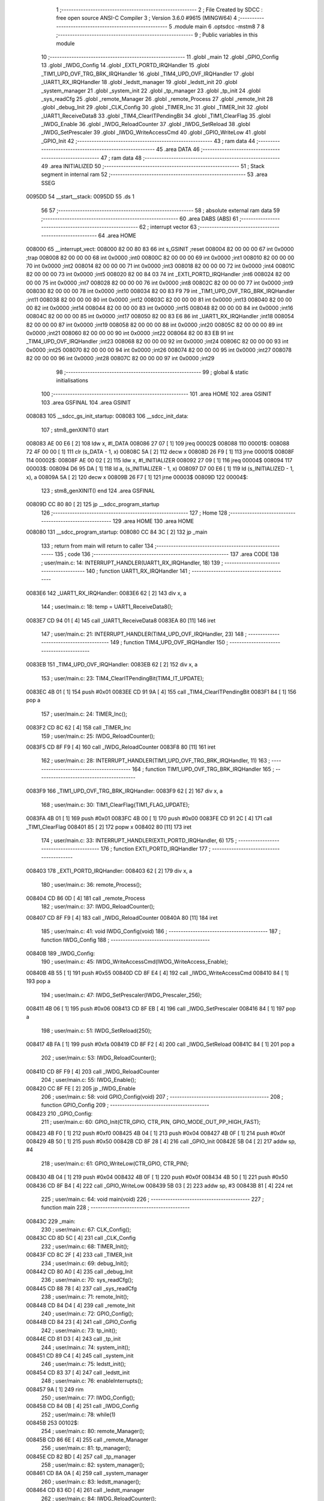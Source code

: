                                       1 ;--------------------------------------------------------
                                      2 ; File Created by SDCC : free open source ANSI-C Compiler
                                      3 ; Version 3.6.0 #9615 (MINGW64)
                                      4 ;--------------------------------------------------------
                                      5 	.module main
                                      6 	.optsdcc -mstm8
                                      7 	
                                      8 ;--------------------------------------------------------
                                      9 ; Public variables in this module
                                     10 ;--------------------------------------------------------
                                     11 	.globl _main
                                     12 	.globl _GPIO_Config
                                     13 	.globl _IWDG_Config
                                     14 	.globl _EXTI_PORTD_IRQHandler
                                     15 	.globl _TIM1_UPD_OVF_TRG_BRK_IRQHandler
                                     16 	.globl _TIM4_UPD_OVF_IRQHandler
                                     17 	.globl _UART1_RX_IRQHandler
                                     18 	.globl _ledstt_manager
                                     19 	.globl _ledstt_init
                                     20 	.globl _system_manager
                                     21 	.globl _system_init
                                     22 	.globl _tp_manager
                                     23 	.globl _tp_init
                                     24 	.globl _sys_readCfg
                                     25 	.globl _remote_Manager
                                     26 	.globl _remote_Process
                                     27 	.globl _remote_Init
                                     28 	.globl _debug_Init
                                     29 	.globl _CLK_Config
                                     30 	.globl _TIMER_Inc
                                     31 	.globl _TIMER_Init
                                     32 	.globl _UART1_ReceiveData8
                                     33 	.globl _TIM4_ClearITPendingBit
                                     34 	.globl _TIM1_ClearFlag
                                     35 	.globl _IWDG_Enable
                                     36 	.globl _IWDG_ReloadCounter
                                     37 	.globl _IWDG_SetReload
                                     38 	.globl _IWDG_SetPrescaler
                                     39 	.globl _IWDG_WriteAccessCmd
                                     40 	.globl _GPIO_WriteLow
                                     41 	.globl _GPIO_Init
                                     42 ;--------------------------------------------------------
                                     43 ; ram data
                                     44 ;--------------------------------------------------------
                                     45 	.area DATA
                                     46 ;--------------------------------------------------------
                                     47 ; ram data
                                     48 ;--------------------------------------------------------
                                     49 	.area INITIALIZED
                                     50 ;--------------------------------------------------------
                                     51 ; Stack segment in internal ram 
                                     52 ;--------------------------------------------------------
                                     53 	.area	SSEG
      0095DD                         54 __start__stack:
      0095DD                         55 	.ds	1
                                     56 
                                     57 ;--------------------------------------------------------
                                     58 ; absolute external ram data
                                     59 ;--------------------------------------------------------
                                     60 	.area DABS (ABS)
                                     61 ;--------------------------------------------------------
                                     62 ; interrupt vector 
                                     63 ;--------------------------------------------------------
                                     64 	.area HOME
      008000                         65 __interrupt_vect:
      008000 82 00 80 83             66 	int s_GSINIT ;reset
      008004 82 00 00 00             67 	int 0x0000 ;trap
      008008 82 00 00 00             68 	int 0x0000 ;int0
      00800C 82 00 00 00             69 	int 0x0000 ;int1
      008010 82 00 00 00             70 	int 0x0000 ;int2
      008014 82 00 00 00             71 	int 0x0000 ;int3
      008018 82 00 00 00             72 	int 0x0000 ;int4
      00801C 82 00 00 00             73 	int 0x0000 ;int5
      008020 82 00 84 03             74 	int _EXTI_PORTD_IRQHandler ;int6
      008024 82 00 00 00             75 	int 0x0000 ;int7
      008028 82 00 00 00             76 	int 0x0000 ;int8
      00802C 82 00 00 00             77 	int 0x0000 ;int9
      008030 82 00 00 00             78 	int 0x0000 ;int10
      008034 82 00 83 F9             79 	int _TIM1_UPD_OVF_TRG_BRK_IRQHandler ;int11
      008038 82 00 00 00             80 	int 0x0000 ;int12
      00803C 82 00 00 00             81 	int 0x0000 ;int13
      008040 82 00 00 00             82 	int 0x0000 ;int14
      008044 82 00 00 00             83 	int 0x0000 ;int15
      008048 82 00 00 00             84 	int 0x0000 ;int16
      00804C 82 00 00 00             85 	int 0x0000 ;int17
      008050 82 00 83 E6             86 	int _UART1_RX_IRQHandler ;int18
      008054 82 00 00 00             87 	int 0x0000 ;int19
      008058 82 00 00 00             88 	int 0x0000 ;int20
      00805C 82 00 00 00             89 	int 0x0000 ;int21
      008060 82 00 00 00             90 	int 0x0000 ;int22
      008064 82 00 83 EB             91 	int _TIM4_UPD_OVF_IRQHandler ;int23
      008068 82 00 00 00             92 	int 0x0000 ;int24
      00806C 82 00 00 00             93 	int 0x0000 ;int25
      008070 82 00 00 00             94 	int 0x0000 ;int26
      008074 82 00 00 00             95 	int 0x0000 ;int27
      008078 82 00 00 00             96 	int 0x0000 ;int28
      00807C 82 00 00 00             97 	int 0x0000 ;int29
                                     98 ;--------------------------------------------------------
                                     99 ; global & static initialisations
                                    100 ;--------------------------------------------------------
                                    101 	.area HOME
                                    102 	.area GSINIT
                                    103 	.area GSFINAL
                                    104 	.area GSINIT
      008083                        105 __sdcc_gs_init_startup:
      008083                        106 __sdcc_init_data:
                                    107 ; stm8_genXINIT() start
      008083 AE 00 E6         [ 2]  108 	ldw x, #l_DATA
      008086 27 07            [ 1]  109 	jreq	00002$
      008088                        110 00001$:
      008088 72 4F 00 00      [ 1]  111 	clr (s_DATA - 1, x)
      00808C 5A               [ 2]  112 	decw x
      00808D 26 F9            [ 1]  113 	jrne	00001$
      00808F                        114 00002$:
      00808F AE 00 02         [ 2]  115 	ldw	x, #l_INITIALIZER
      008092 27 09            [ 1]  116 	jreq	00004$
      008094                        117 00003$:
      008094 D6 95 DA         [ 1]  118 	ld	a, (s_INITIALIZER - 1, x)
      008097 D7 00 E6         [ 1]  119 	ld	(s_INITIALIZED - 1, x), a
      00809A 5A               [ 2]  120 	decw	x
      00809B 26 F7            [ 1]  121 	jrne	00003$
      00809D                        122 00004$:
                                    123 ; stm8_genXINIT() end
                                    124 	.area GSFINAL
      00809D CC 80 80         [ 2]  125 	jp	__sdcc_program_startup
                                    126 ;--------------------------------------------------------
                                    127 ; Home
                                    128 ;--------------------------------------------------------
                                    129 	.area HOME
                                    130 	.area HOME
      008080                        131 __sdcc_program_startup:
      008080 CC 84 3C         [ 2]  132 	jp	_main
                                    133 ;	return from main will return to caller
                                    134 ;--------------------------------------------------------
                                    135 ; code
                                    136 ;--------------------------------------------------------
                                    137 	.area CODE
                                    138 ;	user/main.c: 14: INTERRUPT_HANDLER(UART1_RX_IRQHandler, 18)
                                    139 ;	-----------------------------------------
                                    140 ;	 function UART1_RX_IRQHandler
                                    141 ;	-----------------------------------------
      0083E6                        142 _UART1_RX_IRQHandler:
      0083E6 62               [ 2]  143 	div	x, a
                                    144 ;	user/main.c: 18: temp = UART1_ReceiveData8();
      0083E7 CD 94 01         [ 4]  145 	call	_UART1_ReceiveData8
      0083EA 80               [11]  146 	iret
                                    147 ;	user/main.c: 21: INTERRUPT_HANDLER(TIM4_UPD_OVF_IRQHandler, 23)
                                    148 ;	-----------------------------------------
                                    149 ;	 function TIM4_UPD_OVF_IRQHandler
                                    150 ;	-----------------------------------------
      0083EB                        151 _TIM4_UPD_OVF_IRQHandler:
      0083EB 62               [ 2]  152 	div	x, a
                                    153 ;	user/main.c: 23: TIM4_ClearITPendingBit(TIM4_IT_UPDATE);
      0083EC 4B 01            [ 1]  154 	push	#0x01
      0083EE CD 91 9A         [ 4]  155 	call	_TIM4_ClearITPendingBit
      0083F1 84               [ 1]  156 	pop	a
                                    157 ;	user/main.c: 24: TIMER_Inc();
      0083F2 CD 8C 62         [ 4]  158 	call	_TIMER_Inc
                                    159 ;	user/main.c: 25: IWDG_ReloadCounter();
      0083F5 CD 8F F9         [ 4]  160 	call	_IWDG_ReloadCounter
      0083F8 80               [11]  161 	iret
                                    162 ;	user/main.c: 28: INTERRUPT_HANDLER(TIM1_UPD_OVF_TRG_BRK_IRQHandler, 11)
                                    163 ;	-----------------------------------------
                                    164 ;	 function TIM1_UPD_OVF_TRG_BRK_IRQHandler
                                    165 ;	-----------------------------------------
      0083F9                        166 _TIM1_UPD_OVF_TRG_BRK_IRQHandler:
      0083F9 62               [ 2]  167 	div	x, a
                                    168 ;	user/main.c: 30: TIM1_ClearFlag(TIM1_FLAG_UPDATE); 
      0083FA 4B 01            [ 1]  169 	push	#0x01
      0083FC 4B 00            [ 1]  170 	push	#0x00
      0083FE CD 91 2C         [ 4]  171 	call	_TIM1_ClearFlag
      008401 85               [ 2]  172 	popw	x
      008402 80               [11]  173 	iret
                                    174 ;	user/main.c: 33: INTERRUPT_HANDLER(EXTI_PORTD_IRQHandler, 6)
                                    175 ;	-----------------------------------------
                                    176 ;	 function EXTI_PORTD_IRQHandler
                                    177 ;	-----------------------------------------
      008403                        178 _EXTI_PORTD_IRQHandler:
      008403 62               [ 2]  179 	div	x, a
                                    180 ;	user/main.c: 36: remote_Process();
      008404 CD 86 0D         [ 4]  181 	call	_remote_Process
                                    182 ;	user/main.c: 37: IWDG_ReloadCounter();
      008407 CD 8F F9         [ 4]  183 	call	_IWDG_ReloadCounter
      00840A 80               [11]  184 	iret
                                    185 ;	user/main.c: 41: void IWDG_Config(void)
                                    186 ;	-----------------------------------------
                                    187 ;	 function IWDG_Config
                                    188 ;	-----------------------------------------
      00840B                        189 _IWDG_Config:
                                    190 ;	user/main.c: 45: IWDG_WriteAccessCmd(IWDG_WriteAccess_Enable);
      00840B 4B 55            [ 1]  191 	push	#0x55
      00840D CD 8F E4         [ 4]  192 	call	_IWDG_WriteAccessCmd
      008410 84               [ 1]  193 	pop	a
                                    194 ;	user/main.c: 47: IWDG_SetPrescaler(IWDG_Prescaler_256);
      008411 4B 06            [ 1]  195 	push	#0x06
      008413 CD 8F EB         [ 4]  196 	call	_IWDG_SetPrescaler
      008416 84               [ 1]  197 	pop	a
                                    198 ;	user/main.c: 51: IWDG_SetReload(250);
      008417 4B FA            [ 1]  199 	push	#0xfa
      008419 CD 8F F2         [ 4]  200 	call	_IWDG_SetReload
      00841C 84               [ 1]  201 	pop	a
                                    202 ;	user/main.c: 53: IWDG_ReloadCounter();
      00841D CD 8F F9         [ 4]  203 	call	_IWDG_ReloadCounter
                                    204 ;	user/main.c: 55: IWDG_Enable();
      008420 CC 8F FE         [ 2]  205 	jp	_IWDG_Enable
                                    206 ;	user/main.c: 58: void GPIO_Config(void)
                                    207 ;	-----------------------------------------
                                    208 ;	 function GPIO_Config
                                    209 ;	-----------------------------------------
      008423                        210 _GPIO_Config:
                                    211 ;	user/main.c: 60: GPIO_Init(CTR_GPIO, CTR_PIN, GPIO_MODE_OUT_PP_HIGH_FAST);
      008423 4B F0            [ 1]  212 	push	#0xf0
      008425 4B 04            [ 1]  213 	push	#0x04
      008427 4B 0F            [ 1]  214 	push	#0x0f
      008429 4B 50            [ 1]  215 	push	#0x50
      00842B CD 8F 28         [ 4]  216 	call	_GPIO_Init
      00842E 5B 04            [ 2]  217 	addw	sp, #4
                                    218 ;	user/main.c: 61: GPIO_WriteLow(CTR_GPIO, CTR_PIN);
      008430 4B 04            [ 1]  219 	push	#0x04
      008432 4B 0F            [ 1]  220 	push	#0x0f
      008434 4B 50            [ 1]  221 	push	#0x50
      008436 CD 8F B4         [ 4]  222 	call	_GPIO_WriteLow
      008439 5B 03            [ 2]  223 	addw	sp, #3
      00843B 81               [ 4]  224 	ret
                                    225 ;	user/main.c: 64: void main(void)
                                    226 ;	-----------------------------------------
                                    227 ;	 function main
                                    228 ;	-----------------------------------------
      00843C                        229 _main:
                                    230 ;	user/main.c: 67: CLK_Config();
      00843C CD 8D 5C         [ 4]  231 	call	_CLK_Config
                                    232 ;	user/main.c: 68: TIMER_Init();
      00843F CD 8C 2F         [ 4]  233 	call	_TIMER_Init
                                    234 ;	user/main.c: 69: debug_Init();
      008442 CD 80 A0         [ 4]  235 	call	_debug_Init
                                    236 ;	user/main.c: 70: sys_readCfg();
      008445 CD 88 78         [ 4]  237 	call	_sys_readCfg
                                    238 ;	user/main.c: 71: remote_Init();
      008448 CD 84 D4         [ 4]  239 	call	_remote_Init
                                    240 ;	user/main.c: 72: GPIO_Config();
      00844B CD 84 23         [ 4]  241 	call	_GPIO_Config
                                    242 ;	user/main.c: 73: tp_init();
      00844E CD 81 D3         [ 4]  243 	call	_tp_init
                                    244 ;	user/main.c: 74: system_init();
      008451 CD 89 C4         [ 4]  245 	call	_system_init
                                    246 ;	user/main.c: 75: ledstt_init();
      008454 CD 83 37         [ 4]  247 	call	_ledstt_init
                                    248 ;	user/main.c: 76: enableInterrupts();
      008457 9A               [ 1]  249 	rim
                                    250 ;	user/main.c: 77: IWDG_Config();
      008458 CD 84 0B         [ 4]  251 	call	_IWDG_Config
                                    252 ;	user/main.c: 78: while(1)
      00845B                        253 00102$:
                                    254 ;	user/main.c: 80: remote_Manager();
      00845B CD 86 6E         [ 4]  255 	call	_remote_Manager
                                    256 ;	user/main.c: 81: tp_manager();
      00845E CD 82 BD         [ 4]  257 	call	_tp_manager
                                    258 ;	user/main.c: 82: system_manager();
      008461 CD 8A 0A         [ 4]  259 	call	_system_manager
                                    260 ;	user/main.c: 83: ledstt_manager();
      008464 CD 83 6D         [ 4]  261 	call	_ledstt_manager
                                    262 ;	user/main.c: 84: IWDG_ReloadCounter();
      008467 CD 8F F9         [ 4]  263 	call	_IWDG_ReloadCounter
      00846A 20 EF            [ 2]  264 	jra	00102$
      00846C 81               [ 4]  265 	ret
                                    266 	.area CODE
                                    267 	.area INITIALIZER
                                    268 	.area CABS (ABS)

